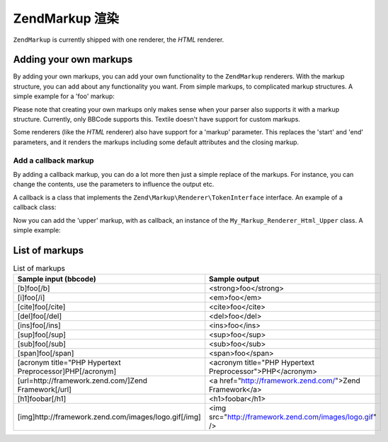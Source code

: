 .. _zendmarkup.renderers:

ZendMarkup 渲染
====================

``ZendMarkup`` is currently shipped with one renderer, the *HTML* renderer.

.. _zendmarkup.renderers.add:

Adding your own markups
-----------------------

By adding your own markups, you can add your own functionality to the ``ZendMarkup`` renderers. With the markup
structure, you can add about any functionality you want. From simple markups, to complicated markup structures. A
simple example for a 'foo' markup:

.. code-block:: php
   :linenos:

   // Creates instance of Zend\Markup\Renderer\Html,
   // with Zend\Markup\Parser\BbCode as its parser
   $bbcode = Zend\Markup\Markup::factory('Bbcode');

   // this will create a simple 'foo' markup
   // The first parameter defines the markup's name.
   // The second parameter takes an integer that defines the markups type.
   // The third parameter is an array that defines other things about a
   // markup, like the markup's group, and (in this case) a start and end markup.
   $bbcode->addMarkup(
       'foo',
       Zend\Markup\Renderer\RendererAbstract::TYPE_REPLACE,
       array(
           'start' => '-bar-',
           'end'   => '-baz-',
           'group' => 'inline'
       )
   );

   // now, this will output: 'my -bar-markup-baz-'
   echo $bbcode->render('my [foo]markup[/foo]');

Please note that creating your own markups only makes sense when your parser also supports it with a markup
structure. Currently, only BBCode supports this. Textile doesn't have support for custom markups.

Some renderers (like the *HTML* renderer) also have support for a 'markup' parameter. This replaces the 'start' and
'end' parameters, and it renders the markups including some default attributes and the closing markup.

.. _zendmarkup.renderers.add.callback:

Add a callback markup
^^^^^^^^^^^^^^^^^^^^^

By adding a callback markup, you can do a lot more then just a simple replace of the markups. For instance, you can
change the contents, use the parameters to influence the output etc.

A callback is a class that implements the ``Zend\Markup\Renderer\TokenInterface`` interface. An example of a
callback class:

.. code-block:: php
   :linenos:

   class My_Markup_Renderer_Html_Upper
       implements Zend\Markup\Renderer\TokenConverterInterface
   {

       public function convert(Zend\Markup\Token $token, $text)
       {
           return '!up!' . strtoupper($text) . '!up!';
       }

   }

Now you can add the 'upper' markup, with as callback, an instance of the ``My_Markup_Renderer_Html_Upper`` class. A
simple example:

.. code-block:: php
   :linenos:

   // Creates instance of Zend\Markup\Renderer\Html,
   // with Zend\Markup\Parser\BbCode as its parser
   $bbcode = Zend\Markup\Markup::factory('Bbcode');

   // this will create a simple 'foo' markup
   // The first parameter defines the markup's name.
   // The second parameter takes an integer that defines the markups type.
   // The third parameter is an array that defines other things about a
   // markup, like the markup's group, and (in this case) a start and end markup.
   $bbcode->addMarkup(
       'upper',
       Zend\Markup\Renderer\RendererAbstract::TYPE_CALLBACK,
       array(
           'callback' => new My_Markup_Renderer_Html_Upper(),
           'group'    => 'inline'
       )
   );

   // now, this will output: 'my !up!MARKUP!up!'
   echo $bbcode->render('my [upper]markup[/upper]');

.. _zendmarkup.renderers.list:

List of markups
---------------

.. _zendmarkup.renderers.list.markups:

.. table:: List of markups

   +--------------------------------------------------------+---------------------------------------------------------+
   |Sample input (bbcode)                                   |Sample output                                            |
   +========================================================+=========================================================+
   |[b]foo[/b]                                              |<strong>foo</strong>                                     |
   +--------------------------------------------------------+---------------------------------------------------------+
   |[i]foo[/i]                                              |<em>foo</em>                                             |
   +--------------------------------------------------------+---------------------------------------------------------+
   |[cite]foo[/cite]                                        |<cite>foo</cite>                                         |
   +--------------------------------------------------------+---------------------------------------------------------+
   |[del]foo[/del]                                          |<del>foo</del>                                           |
   +--------------------------------------------------------+---------------------------------------------------------+
   |[ins]foo[/ins]                                          |<ins>foo</ins>                                           |
   +--------------------------------------------------------+---------------------------------------------------------+
   |[sup]foo[/sup]                                          |<sup>foo</sup>                                           |
   +--------------------------------------------------------+---------------------------------------------------------+
   |[sub]foo[/sub]                                          |<sub>foo</sub>                                           |
   +--------------------------------------------------------+---------------------------------------------------------+
   |[span]foo[/span]                                        |<span>foo</span>                                         |
   +--------------------------------------------------------+---------------------------------------------------------+
   |[acronym title="PHP Hypertext Preprocessor]PHP[/acronym]|<acronym title="PHP Hypertext Preprocessor">PHP</acronym>|
   +--------------------------------------------------------+---------------------------------------------------------+
   |[url=http://framework.zend.com/]Zend Framework[/url]    |<a href="http://framework.zend.com/">Zend Framework</a>  |
   +--------------------------------------------------------+---------------------------------------------------------+
   |[h1]foobar[/h1]                                         |<h1>foobar</h1>                                          |
   +--------------------------------------------------------+---------------------------------------------------------+
   |[img]http://framework.zend.com/images/logo.gif[/img]    |<img src="http://framework.zend.com/images/logo.gif" />  |
   +--------------------------------------------------------+---------------------------------------------------------+


